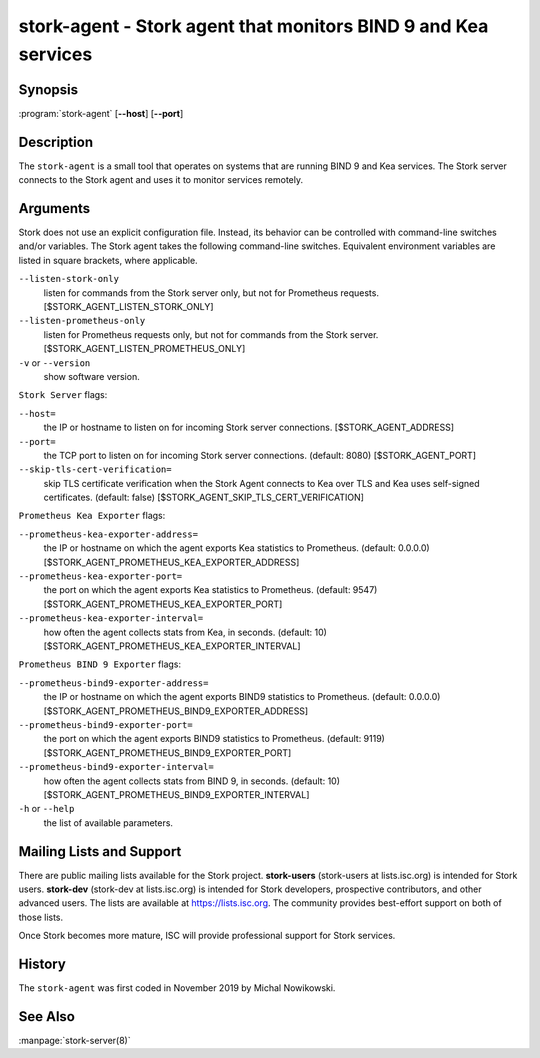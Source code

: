 ..
   Copyright (C) 2019-2021 Internet Systems Consortium, Inc. ("ISC")

   This Source Code Form is subject to the terms of the Mozilla Public
   License, v. 2.0. If a copy of the MPL was not distributed with this
   file, You can obtain one at http://mozilla.org/MPL/2.0/.

   See the COPYRIGHT file distributed with this work for additional
   information regarding copyright ownership.

.. _man-stork-agent:

stork-agent - Stork agent that monitors BIND 9 and Kea services
---------------------------------------------------------------

Synopsis
~~~~~~~~

:program:`stork-agent` [**--host**] [**--port**]

Description
~~~~~~~~~~~

The ``stork-agent`` is a small tool that operates on systems
that are running BIND 9 and Kea services. The Stork server connects to
the Stork agent and uses it to monitor services remotely.

Arguments
~~~~~~~~~

Stork does not use an explicit configuration file. Instead, its behavior can be controlled with
command-line switches and/or variables. The Stork agent takes the following command-line switches.
Equivalent environment variables are listed in square brackets, where applicable.

``--listen-stork-only``
   listen for commands from the Stork server only, but not for Prometheus requests.
   [$STORK_AGENT_LISTEN_STORK_ONLY]

``--listen-prometheus-only``
   listen for Prometheus requests only, but not for commands from the Stork server.
   [$STORK_AGENT_LISTEN_PROMETHEUS_ONLY]

``-v`` or ``--version``
   show software version.

``Stork Server`` flags:

``--host=``
   the IP or hostname to listen on for incoming Stork server connections. [$STORK_AGENT_ADDRESS]

``--port=``
   the TCP port to listen on for incoming Stork server connections. (default: 8080) [$STORK_AGENT_PORT]

``--skip-tls-cert-verification=``
   skip TLS certificate verification when the Stork Agent connects to Kea over TLS and Kea uses self-signed certificates. (default: false) [$STORK_AGENT_SKIP_TLS_CERT_VERIFICATION]

``Prometheus Kea Exporter`` flags:

``--prometheus-kea-exporter-address=``
   the IP or hostname on which the agent exports Kea statistics to Prometheus. (default: 0.0.0.0)
   [$STORK_AGENT_PROMETHEUS_KEA_EXPORTER_ADDRESS]

``--prometheus-kea-exporter-port=``
   the port on which the agent exports Kea statistics to Prometheus. (default: 9547)
   [$STORK_AGENT_PROMETHEUS_KEA_EXPORTER_PORT]

``--prometheus-kea-exporter-interval=``
   how often the agent collects stats from Kea, in seconds. (default: 10)
   [$STORK_AGENT_PROMETHEUS_KEA_EXPORTER_INTERVAL]

``Prometheus BIND 9 Exporter`` flags:

``--prometheus-bind9-exporter-address=``
   the IP or hostname on which the agent exports BIND9 statistics to Prometheus. (default: 0.0.0.0)
   [$STORK_AGENT_PROMETHEUS_BIND9_EXPORTER_ADDRESS]

``--prometheus-bind9-exporter-port=``
   the port on which the agent exports BIND9 statistics to Prometheus. (default: 9119)
   [$STORK_AGENT_PROMETHEUS_BIND9_EXPORTER_PORT]

``--prometheus-bind9-exporter-interval=``
   how often the agent collects stats from BIND 9, in seconds. (default: 10)
   [$STORK_AGENT_PROMETHEUS_BIND9_EXPORTER_INTERVAL]

``-h`` or ``--help``
   the list of available parameters.


Mailing Lists and Support
~~~~~~~~~~~~~~~~~~~~~~~~~

There are public mailing lists available for the Stork project. **stork-users**
(stork-users at lists.isc.org) is intended for Stork users. **stork-dev**
(stork-dev at lists.isc.org) is intended for Stork developers, prospective
contributors, and other advanced users. The lists are available at
https://lists.isc.org. The community provides best-effort support
on both of those lists.

Once Stork becomes more mature, ISC will provide professional support
for Stork services.

History
~~~~~~~

The ``stork-agent`` was first coded in November 2019 by Michal Nowikowski.

See Also
~~~~~~~~

:manpage:`stork-server(8)`
